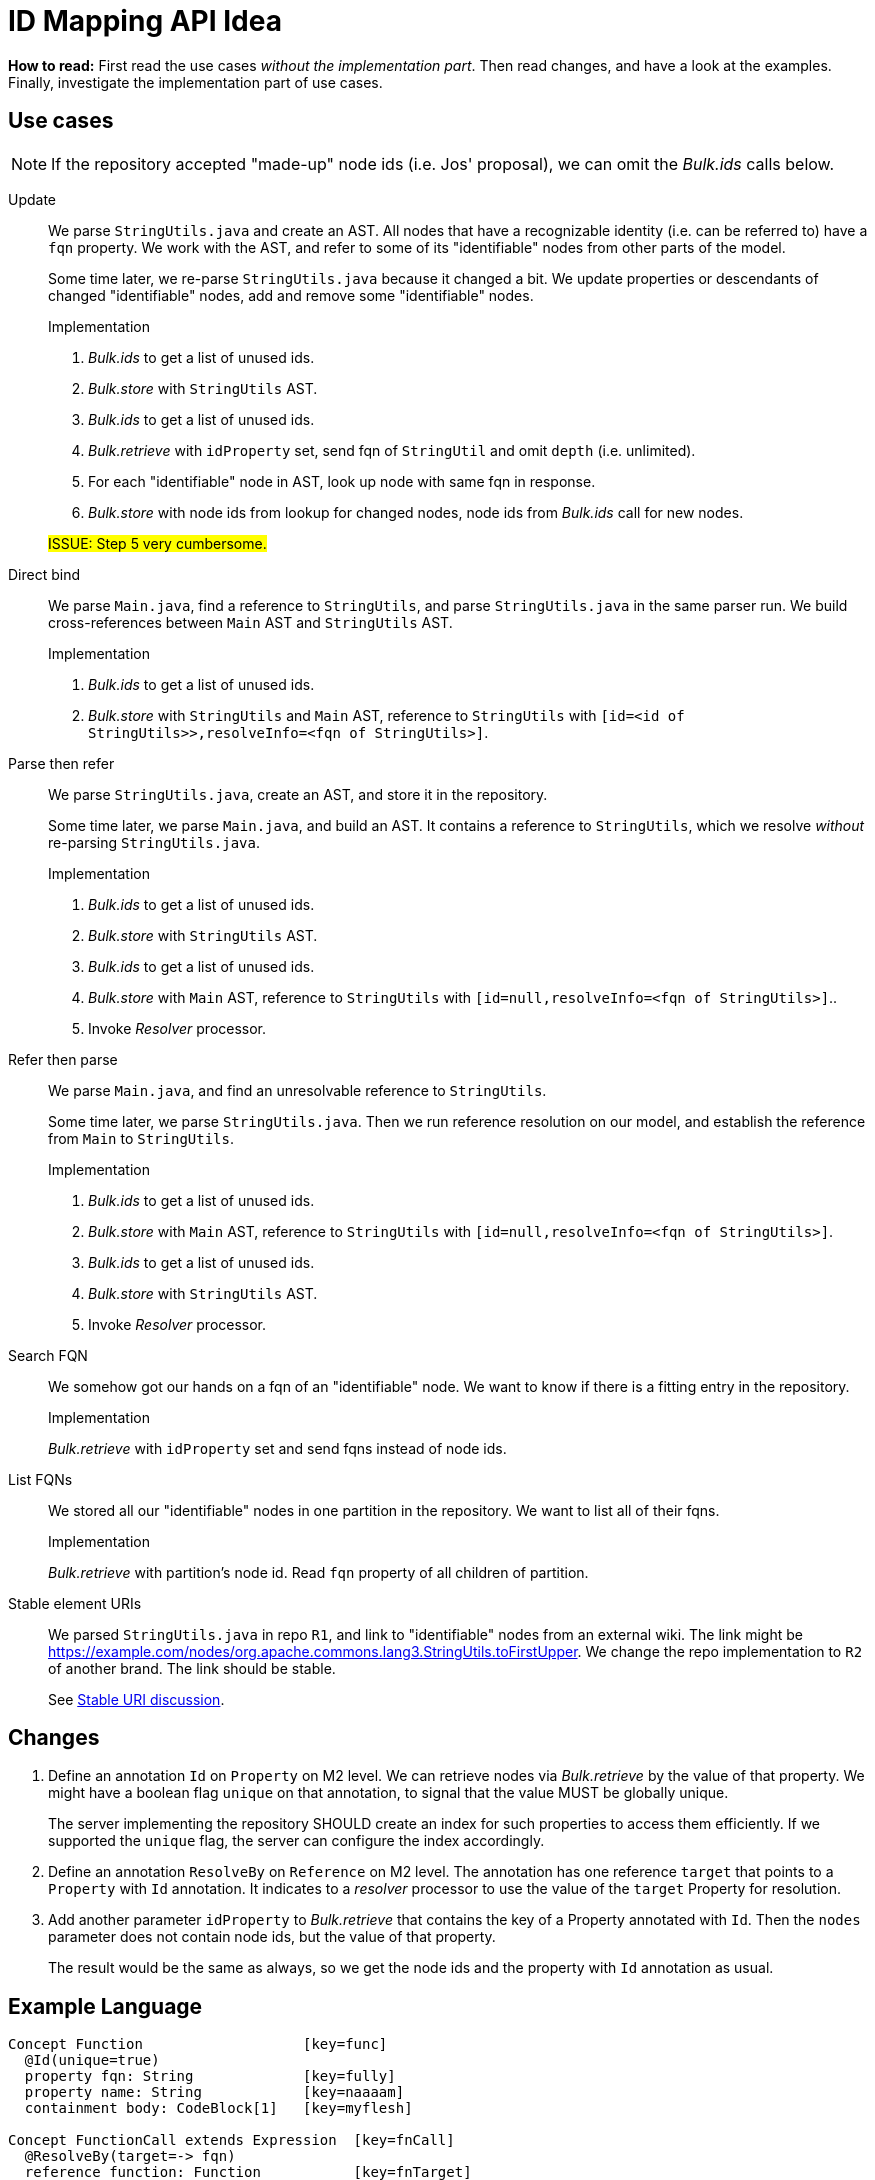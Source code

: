 = ID Mapping API Idea

*How to read:* First read the use cases _without the implementation part_.
Then read changes, and have a look at the examples.
Finally, investigate the implementation part of use cases.


== Use cases
NOTE: If the repository accepted "made-up" node ids (i.e. Jos' proposal), we can omit the _Bulk.ids_ calls below.

Update::
We parse `StringUtils.java` and create an AST.
All nodes that have a recognizable identity (i.e. can be referred to) have a `fqn` property.
We work with the AST, and refer to some of its "identifiable" nodes from other parts of the model.
+
Some time later, we re-parse `StringUtils.java` because it changed a bit.
We update properties or descendants of changed "identifiable" nodes, add and remove some "identifiable" nodes.
+
--
.Implementation
1. _Bulk.ids_ to get a list of unused ids.
2. _Bulk.store_ with `StringUtils` AST.
3. _Bulk.ids_ to get a list of unused ids.
4. _Bulk.retrieve_ with `idProperty` set, send fqn of `StringUtil` and omit `depth` (i.e. unlimited).
5. For each "identifiable" node in AST, look up node with same fqn in response.
6. _Bulk.store_ with node ids from lookup for changed nodes, node ids from _Bulk.ids_ call for new nodes.

#ISSUE: Step 5 very cumbersome.#
--

Direct bind::
We parse `Main.java`, find a reference to `StringUtils`, and parse `StringUtils.java` in the same parser run.
We build cross-references between `Main` AST and `StringUtils` AST.
+
--
.Implementation
1. _Bulk.ids_ to get a list of unused ids.
2. _Bulk.store_ with `StringUtils`  and `Main` AST, reference to `StringUtils` with `[id=<id of StringUtils>>,resolveInfo=<fqn of StringUtils>]`.
--

Parse then refer::
We parse `StringUtils.java`, create an AST, and store it in the repository.
+
Some time later, we parse `Main.java`, and build an AST.
It contains a reference to `StringUtils`, which we resolve _without_ re-parsing `StringUtils.java`.
+
--
.Implementation
1. _Bulk.ids_ to get a list of unused ids.
2. _Bulk.store_ with `StringUtils` AST.
3. _Bulk.ids_ to get a list of unused ids.
4. _Bulk.store_ with `Main` AST, reference to `StringUtils` with `[id=null,resolveInfo=<fqn of StringUtils>]`..
5. Invoke _Resolver_ processor.
--

Refer then parse::
We parse `Main.java`, and find an unresolvable reference to `StringUtils`.
+
Some time later, we parse `StringUtils.java`.
Then we run reference resolution on our model, and establish the reference from `Main` to `StringUtils`.
+
--
.Implementation
1. _Bulk.ids_ to get a list of unused ids.
2. _Bulk.store_ with `Main` AST, reference to `StringUtils` with `[id=null,resolveInfo=<fqn of StringUtils>]`.
3. _Bulk.ids_ to get a list of unused ids.
4. _Bulk.store_ with `StringUtils` AST.
5. Invoke _Resolver_ processor.
--

Search FQN::
We somehow got our hands on a fqn of an "identifiable" node.
We want to know if there is a fitting entry in the repository.
+
--
.Implementation
_Bulk.retrieve_ with `idProperty` set and send fqns instead of node ids.
--

List FQNs::
We stored all our "identifiable" nodes in one partition in the repository.
We want to list all of their fqns.
+
--
.Implementation
_Bulk.retrieve_ with partition's node id.
Read `fqn` property of all children of partition.
--

Stable element URIs::
We parsed `StringUtils.java` in repo `R1`, and link to "identifiable" nodes from an external wiki.
The link might be https://example.com/nodes/org.apache.commons.lang3.StringUtils.toFirstUpper.
We change the repo implementation to `R2` of another brand.
The link should be stable.
+
See <<stable-uri-discussion>>.

== Changes

1. Define an annotation `Id` on `Property` on M2 level.
We can retrieve nodes via _Bulk.retrieve_ by the value of that property.
We might have a boolean flag `unique` on that annotation, to signal that the value MUST be globally unique.
+
The server implementing the repository SHOULD create an index for such properties to access them efficiently.
If we supported the `unique` flag, the server can configure the index accordingly.

2. Define an annotation `ResolveBy` on `Reference` on M2 level.
The annotation has one reference `target` that points to a `Property` with `Id` annotation.
It indicates to a _resolver_ processor to use the value of the `target` Property for resolution.

3. Add another parameter `idProperty` to _Bulk.retrieve_ that contains the key of a Property annotated with `Id`.
Then the `nodes` parameter does not contain node ids, but the value of that property.
+
The result would be the same as always, so we get the node ids and the property with `Id` annotation as usual.


== Example Language
----
Concept Function                   [key=func]
  @Id(unique=true)
  property fqn: String             [key=fully]
  property name: String            [key=naaaam]
  containment body: CodeBlock[1]   [key=myflesh]

Concept FunctionCall extends Expression  [key=fnCall]
  @ResolveBy(target=-> fqn)
  reference function: Function           [key=fnTarget]
----

== Example instance creation
.Instance 1
----
Function [id=123] {
  fqn = "org.apache.commons.lang3.StringUtils.toFirstUpper()"
  name = "toFirstUpper"
  body = StatementList [id=124] { ... }
}
----

.Instance 2
----
Function [id=220] {
  fqn = "com.example.Main.main()"
  name = "main"
  body = StatementList [id=222] {
    FunctionCall [id=432] {
      function = -> [id=null, resolveInfo="org.apache.commons.lang3.StringUtils.toFirstUpper()"]
    }
  }
}
----

== Example Bulk retrieve
.With regular ids
----
GET /bulk/retrieve?depthLimit=5

[
  "123",
  "220"
]
----

.With mapped ids
----
GET /bulk/retrive?depthLimit=5&idProperty=fully

[
  "org.apache.commons.lang3.StringUtils.toFirstUpper()",
  "com.example.Main.main()"
]
----

== Comparison to Bulk API

partitions::
No change: Request doesn't involve any ids, response as usual.

ids::
No change: We never ask for unused mapped ids.

store::
No change in syntax, might have in semantics:
If we allowed `@Id(unique=true)`, the server MUST reject nodes with the same node id, but different `@Id` property value.

retrieve::
Add another parameter `idProperty` as described above.
Compatible with all other capabilities.

[[stable-uri-discussion]]
== Stable URI discussion
How would that work in existing systems?
This is important because we want to be compatible with lots of systems.

We'll look at node URIs of "identifiable elements" in these variants for each system:

1. Copy existing repo `R1` from system _X_ to new instance `R2` of system _X_.
2. Copy existing repo `R1` from system _Y_ to new instance `R2` of systems _X_.
_Y_ might use arbitrary LionWeb-compatible node ids.
3. Re-create existing repo `R1` in system _X_ from identical sources in same order.
4. Re-create existing repo `R1` in system _X_ from identical sources in different order (e.g. because the file system listed the files in different order, or we use a hashmap somewhere in the processing chain).
5. Re-create existing repo `R1` in system _X_ from slightly changed sources in same order.

=== MPS
MPS uses user-given names to identify projects, random UUIDs to identify models, and random longs to identify nodes (although it supports _foreign node ids_ consisting of arbitrary strings).

NOTE: The _local_ node URLs of MPS (http://127.0.0.1:63320/node?ref=r%3A5d0bf864-ad8e-487e-9a12-36abdfcf2e40%28io.lionweb.PROPS.structure%29%2F7815373512446180605) only work because we're all working on the _same_ repository (synced via git).

.Copy existing repo `R1` from system _X_ to new instance `R2` of system _X_
Node URIs unstable because of randomly chosen model and node id.

.Copy existing repo `R1` from system _Y_ to new instance `R2` of systems _X_
Node URIs unstable because of randomly chosen model and node id.

.Re-create existing repo `R1` in system _X_ from identical sources in same order
Node URIs unstable because of randomly chosen model and node id.

.Re-create existing repo `R1` in system _X_ from identical sources in different order
Node URIs unstable because of randomly chosen model and node id.

.Re-create existing repo `R1` in system _X_ from slightly changed sources in same order
Node URIs unstable because of randomly chosen model and node id.

=== Ecore
We assume Xtext implementation: name-based URIs for "identifiable" nodes, positional URIs relative to the closest "identifiable" ancestor for the rest.

Example:

[source, java]
----
package org.apache.commons.lang3;

class StringUtils {
    // WRONG implementation!
    String toFirstUpper(String input) {
        char firstChar = input.charAt(0);
        if (firstChar > 'z') {            // <1>
            // ...
        }
    }
}
----
<1> URI of `firstChar` would be http://example/com/nodes/org.apache.commons.lang3.StringUtils.toFirstUpper/statements/1/condition/left

.Copy existing repo `R1` from system _X_ to new instance `R2` of system _X_
Stable node URIs, as long as they are contained in some "identifiable" node.

.Copy existing repo `R1` from system _Y_ to new instance `R2` of systems _X_
Node URI could be stable if globally unique (i.e. no nested scopes).

.Re-create existing repo `R1` in system _X_ from identical sources in same order
Stable node URIs, as long as they are contained in some "identifiable" node.

.Re-create existing repo `R1` in system _X_ from identical sources in different order
Stable node URIs, as long as they are contained in some "identifiable" node.
Non-"identifiable" nodes would change their URI (as they are positional).

.Re-create existing repo `R1` in system _X_ from slightly changed sources in same order
Stable node URIs, as long as they are contained in some "identifiable" node.
Non-"identifiable" nodes would change their URI (as they are positional).

=== Enterprise Architect
EA identifies nodes by random UUIDs.

.Copy existing repo `R1` from system _X_ to new instance `R2` of system _X_
Node URIs unstable because of randomly chosen node id.

.Copy existing repo `R1` from system _Y_ to new instance `R2` of systems _X_
Node URIs unstable because of randomly chosen node id.

.Re-create existing repo `R1` in system _X_ from identical sources in same order
Node URIs unstable because of randomly chosen node id.

.Re-create existing repo `R1` in system _X_ from identical sources in different order
Node URIs unstable because of randomly chosen node id.

.Re-create existing repo `R1` in system _X_ from slightly changed sources in same order
Node URIs unstable because of randomly chosen node id.

=== Relational Database
We assume naive scheme: tables with numeric `id` column with `AUTO_INCREMENT` feature.

.Copy existing repo `R1` from system _X_ to new instance `R2` of system _X_
Depends highly on the implementation: If we copied table-by-table and never deleted any row, the re-created entries would probably end up with the same id and thus URI.
Probably unstable if we didn't meet any of the conditions above.

.Copy existing repo `R1` from system _Y_ to new instance `R2` of systems _X_
Node URIs unstable because we must map external arbitrary node ids to internal integers.

.Re-create existing repo `R1` in system _X_ from identical sources in same order
Stable node URIs (assuming no deletions ever).

.Re-create existing repo `R1` in system _X_ from identical sources in different order
Node URIs unstable because they depend on processing order.

.Re-create existing repo `R1` in system _X_ from slightly changed sources in same order
Depends on the change: If we only changed names or other properties, node URIs would be stable (as they are processed in the same order).
Any other change (add/remove nodes, change order, change nesting) would lead to unstable URIs.

=== Modelix
Modelix uses globally unique longs as node ids.

.Copy existing repo `R1` from system _X_ to new instance `R2` of system _X_
Stable node URIs only if we never deleted any node in `R1`.

.Copy existing repo `R1` from system _Y_ to new instance `R2` of systems _X_
Node URIs unstable because we must map external arbitrary node ids to internal integers.

.Re-create existing repo `R1` in system _X_ from identical sources in same order
Stable node URIs (assuming no deletions ever).

.Re-create existing repo `R1` in system _X_ from identical sources in different order
Node URIs unstable because they depend on processing order.

.Re-create existing repo `R1` in system _X_ from slightly changed sources in same order
Depends on the change: If we only changed names or other properties, node URIs would be stable (as they are processed in the same order).
Any other change (add/remove nodes, change order, change nesting) would lead to unstable URIs.

=== Rascal
Rascal uses _SourceLocations_ into immutable sources to identify elements.
Example (made-up from my limited understanding of Rascal): `a/b/c.java#line50column20`

.Copy existing repo `R1` from system _X_ to new instance `R2` of system _X_
Stable node URIs.

.Copy existing repo `R1` from system _Y_ to new instance `R2` of systems _X_
???

.Re-create existing repo `R1` in system _X_ from identical sources in same order
Stable node URIs.

.Re-create existing repo `R1` in system _X_ from identical sources in different order
Stable node URIs.

.Re-create existing repo `R1` in system _X_ from slightly changed sources in same order
Node URIs unstable because source location would move

=== MetaEdit+
???

.Copy existing repo `R1` from system _X_ to new instance `R2` of system _X_

.Copy existing repo `R1` from system _Y_ to new instance `R2` of systems _X_

.Re-create existing repo `R1` in system _X_ from identical sources in same order

.Re-create existing repo `R1` in system _X_ from identical sources in different order

.Re-create existing repo `R1` in system _X_ from slightly changed sources in same order

=== Neo4J
???

As far as I understand from link:https://neo4j.com/docs/ogm-manual/current/reference/#reference:annotating-entities:entity-identifier[Neo4J Documentation],
by default it uses long integers -- but it supports user-defined ids.

.Copy existing repo `R1` from system _X_ to new instance `R2` of system _X_

.Copy existing repo `R1` from system _Y_ to new instance `R2` of systems _X_

.Re-create existing repo `R1` in system _X_ from identical sources in same order

.Re-create existing repo `R1` in system _X_ from identical sources in different order

.Re-create existing repo `R1` in system _X_ from slightly changed sources in same order
